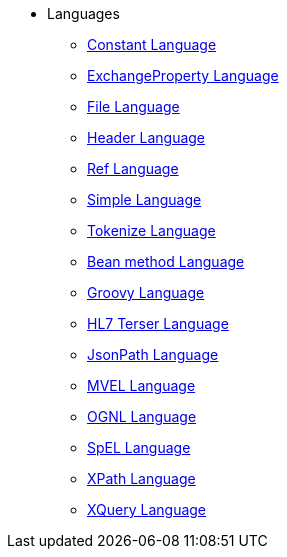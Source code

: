 // this file is auto generated and changes to it will be overwritten
// make edits in docs/*nav.adoc.template files instead

* Languages
** xref:languages:constant-language.adoc[Constant Language]
** xref:languages:exchangeProperty-language.adoc[ExchangeProperty Language]
** xref:languages:file-language.adoc[File Language]
** xref:languages:header-language.adoc[Header Language]
** xref:languages:ref-language.adoc[Ref Language]
** xref:languages:simple-language.adoc[Simple Language]
** xref:languages:tokenize-language.adoc[Tokenize Language]
** xref:languages:bean-language.adoc[Bean method Language]
** xref:languages:groovy-language.adoc[Groovy Language]
** xref:languages:hl7terser-language.adoc[HL7 Terser Language]
** xref:languages:jsonpath-language.adoc[JsonPath Language]
** xref:languages:mvel-language.adoc[MVEL Language]
** xref:languages:ognl-language.adoc[OGNL Language]
** xref:languages:spel-language.adoc[SpEL Language]
** xref:languages:xpath-language.adoc[XPath Language]
** xref:languages:xquery-language.adoc[XQuery Language]
